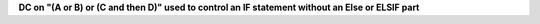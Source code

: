 **DC on "(A or B) or (C and then D)" used to control an IF statement without an Else or ELSIF part**
